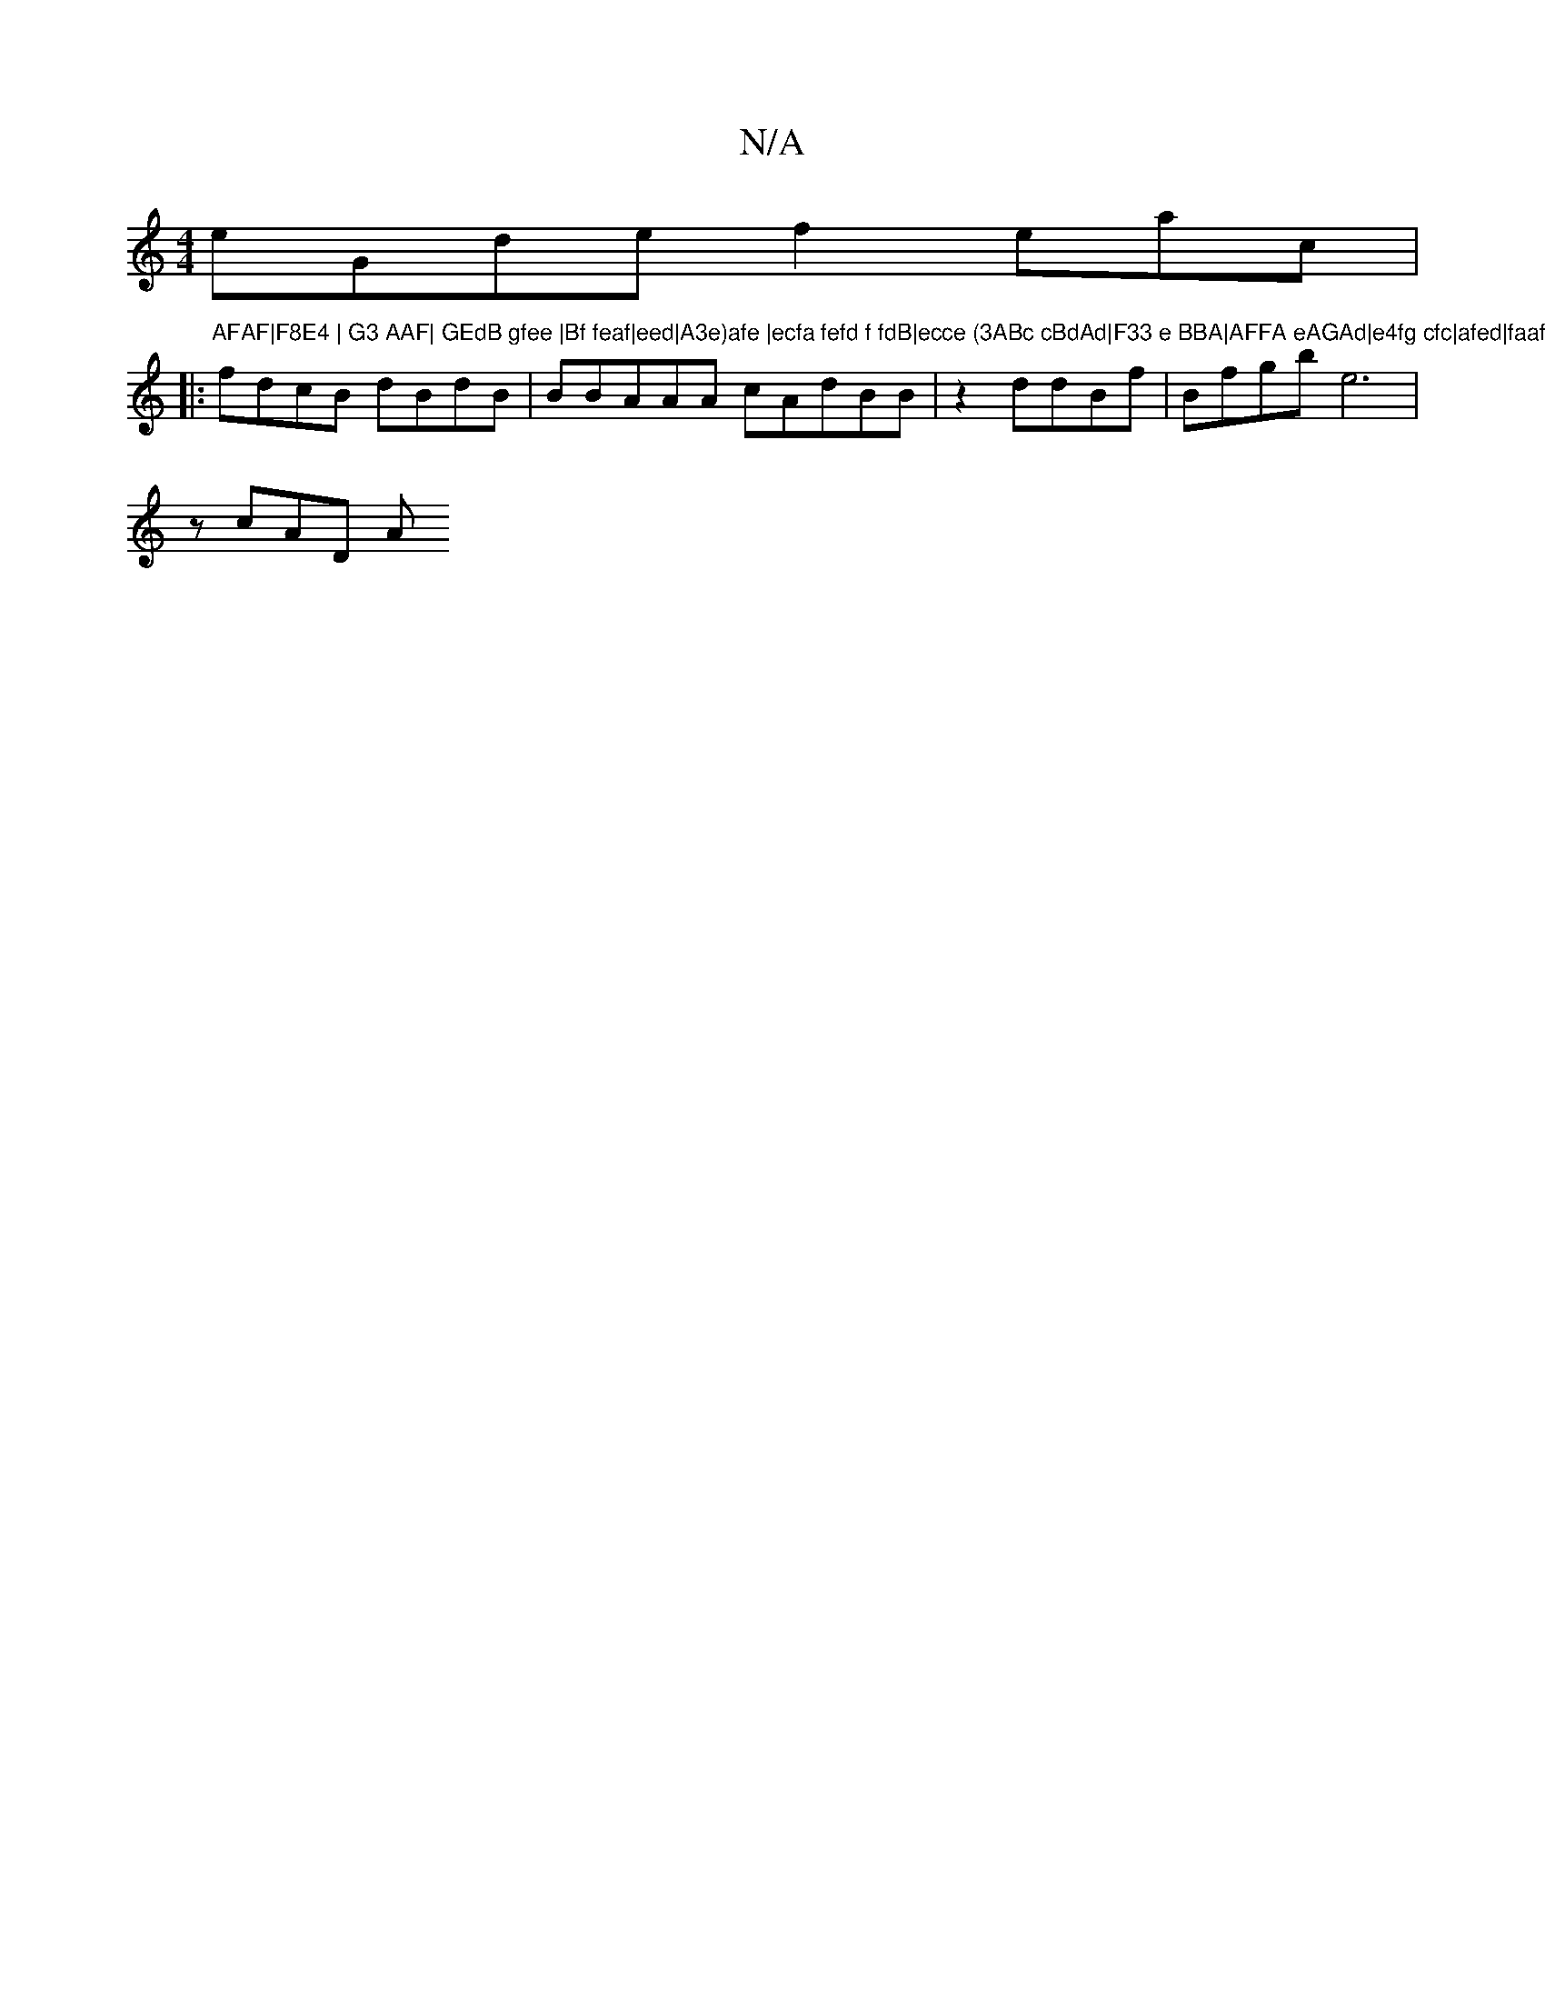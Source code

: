 X:1
T:N/A
M:4/4
R:N/A
K:Cmajor
 eGde f2eac|
|: "AFAF|F8E4 | G3 AAF| GEdB gfee |Bf feaf|eed|A3e)afe |ecfa fefd f fdB|ecce (3ABc cBdAd|F33 e BBA|AFFA eAGAd|e4fg cfc|afed|faaf|gAed gdec|
fdcB dBdB| BBAAA cAdBB|z2 dd-Bf|Bfgb e6|
zcAD A